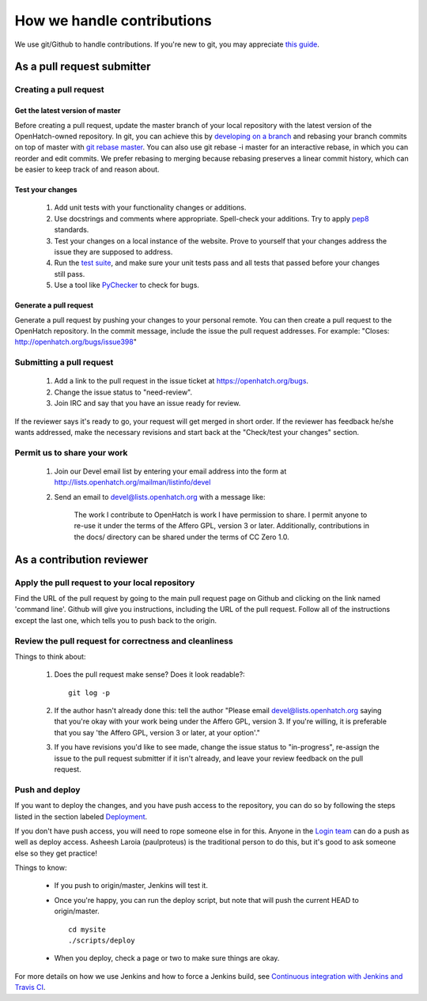 ===========================
How we handle contributions
===========================

We use git/Github to handle contributions.  If you're new to git, you may
appreciate `this guide <https://openhatch.org/wiki/Git_Basics#Create_pull_request>`_.

As a pull request submitter
===========================

Creating a pull request
~~~~~~~~~~~~~~~~~~~~~~~

Get the latest version of master
################################

Before creating a pull request, update the master branch of your local
repository with the latest version of the OpenHatch-owned repository. In
git, you can achieve this by `developing on a branch`_ and rebasing your
branch commits on top of master with `git rebase master`_. You can also use
git rebase -i master for an interactive rebase, in which you can reorder
and edit commits. We prefer rebasing to merging because rebasing preserves
a linear commit history, which can be easier to keep track of and reason
about.

Test your changes
#################

    1. Add unit tests with your functionality changes or additions.
    2. Use docstrings and comments where appropriate. Spell-check your
       additions. Try to apply `pep8`_ standards.
    3. Test your changes on a local instance of the website. Prove to yourself
       that your changes address the issue they are supposed to address.
    4. Run the `test suite <internals/continuous_integration.html>`_, and make sure your unit tests pass and all tests that
       passed before your changes still pass.
    5. Use a tool like `PyChecker`_ to check for bugs.


.. _pep8: http://pypi.python.org/pypi/pep8
.. _test suite: ../internals/continuous_integration.rst
.. _PyChecker: http://pypi.python.org/pypi/PyChecker/0.8.12


Generate a pull request
#######################

Generate a pull request by pushing your changes to your personal remote.
You can then create a pull request to the OpenHatch repository. In the commit
message, include the issue the pull request addresses. For example: "Closes:
http://openhatch.org/bugs/issue398"

.. _developing on a branch: http://www.kernel.org/pub/software/scm/git/docs/gittutorial.html#_managing_branches
.. _git rebase master: http://www.kernel.org/pub/software/scm/git/docs/git-rebase.html
.. _How to generate patches with git format-patch: https://openhatch.org/wiki/How_to_generate_patches_with_git_format-patch


Submitting a pull request
~~~~~~~~~~~~~~~~~~~~~~~~~

    1. Add a link to the pull request in the issue ticket at https://openhatch.org/bugs.
    2. Change the issue status to "need-review".
    3. Join IRC and say that you have an issue ready for review.

If the reviewer says it's ready to go, your request will get merged in short
order. If the reviewer has feedback he/she wants addressed, make the necessary
revisions and start back at the "Check/test your changes" section.

Permit us to share your work
~~~~~~~~~~~~~~~~~~~~~~~~~~~~

    1. Join our Devel email list by entering your email address into the form at
       http://lists.openhatch.org/mailman/listinfo/devel
    2. Send an email to devel@lists.openhatch.org with a message like:

        The work I contribute to OpenHatch is work I have permission to share.
        I permit anyone to re-use it under the terms of the Affero GPL,
        version 3 or later. Additionally, contributions in the docs/ directory
        can be shared under the terms of CC Zero 1.0.


As a contribution reviewer
==========================

Apply the pull request to your local repository
~~~~~~~~~~~~~~~~~~~~~~~~~~~~~~~~~~~~~~~~~~~~~~~

Find the URL of the pull request by going to the main pull request page on
Github and clicking on the link named 'command line'.  Github will give you
instructions, including the URL of the pull request.  Follow all of the
instructions except the last one, which tells you to push back to the origin.

Review the pull request for correctness and cleanliness
~~~~~~~~~~~~~~~~~~~~~~~~~~~~~~~~~~~~~~~~~~~~~~~~~~~~~~~

Things to think about:

    1. Does the pull request make sense? Does it look readable?::

        git log -p

    2. If the author hasn't already done this: tell the author
       "Please email devel@lists.openhatch.org saying that you're okay with
       your work being under the Affero GPL, version 3. If you're willing, it
       is preferable that you say 'the Affero GPL, version 3 or later, at your
       option'."

    3. If you have revisions you'd like to see made, change the issue status to
       "in-progress", re-assign the issue to the pull request submitter if
       it isn't already, and leave your review feedback on the pull request.


Push and deploy
~~~~~~~~~~~~~~~

If you want to deploy the changes, and you have push access to the repository, you 
can do so by following the steps listed in the section labeled `Deployment <http://openhatch.readthedocs.org/en/latest/advanced/deployment.html>`_.

If you don't have push access, you will need to rope someone else in for this. Anyone 
in the `Login team <http://openhatch.readthedocs.org/en/latest/community/login_team.html>`_ 
can do a push as well as deploy access. Asheesh Laroia (paulproteus) is the traditional 
person to do this, but it's good to ask someone else so they get practice!

Things to know:

    * If you push to origin/master, Jenkins will test it.
    * Once you're happy, you can run the deploy script, but note that will push
      the current HEAD to origin/master. ::

        cd mysite
        ./scripts/deploy


    * When you deploy, check a page or two to make sure things are okay.

For more details on how we use Jenkins and how to force a Jenkins build, see
`Continuous integration with Jenkins and Travis CI`_.

.. _Login team: https://openhatch.org/wiki/Login_team
.. _Continuous integration with Jenkins and Travis CI: ../internals/continuous_integration.html
